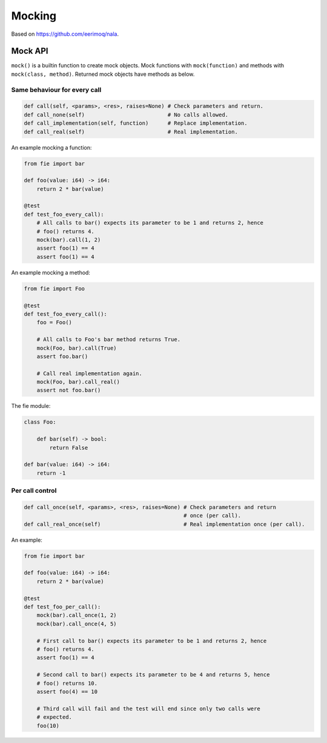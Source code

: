 Mocking
-------

Based on https://github.com/eerimoq/nala.

Mock API
^^^^^^^^

``mock()`` is a builtin function to create mock objects. Mock
functions with ``mock(function)`` and methods with ``mock(class,
method)``. Returned mock objects have methods as below.

Same behaviour for every call
"""""""""""""""""""""""""""""

.. code-block:: mys

   def call(self, <params>, <res>, raises=None) # Check parameters and return.
   def call_none(self)                          # No calls allowed.
   def call_implementation(self, function)      # Replace implementation.
   def call_real(self)                          # Real implementation.

An example mocking a function:

.. code-block:: mys

   from fie import bar

   def foo(value: i64) -> i64:
       return 2 * bar(value)

   @test
   def test_foo_every_call):
       # All calls to bar() expects its parameter to be 1 and returns 2, hence
       # foo() returns 4.
       mock(bar).call(1, 2)
       assert foo(1) == 4
       assert foo(1) == 4

An example mocking a method:

.. code-block:: mys

   from fie import Foo

   @test
   def test_foo_every_call():
       foo = Foo()

       # All calls to Foo's bar method returns True.
       mock(Foo, bar).call(True)
       assert foo.bar()

       # Call real implementation again.
       mock(Foo, bar).call_real()
       assert not foo.bar()

The fie module:

.. code-block:: mys

   class Foo:

       def bar(self) -> bool:
           return False

   def bar(value: i64) -> i64:
       return -1

Per call control
""""""""""""""""

.. code-block:: mys

   def call_once(self, <params>, <res>, raises=None) # Check parameters and return
                                                     # once (per call).
   def call_real_once(self)                          # Real implementation once (per call).

An example:

.. code-block:: mys

   from fie import bar

   def foo(value: i64) -> i64:
       return 2 * bar(value)

   @test
   def test_foo_per_call():
       mock(bar).call_once(1, 2)
       mock(bar).call_once(4, 5)

       # First call to bar() expects its parameter to be 1 and returns 2, hence
       # foo() returns 4.
       assert foo(1) == 4

       # Second call to bar() expects its parameter to be 4 and returns 5, hence
       # foo() returns 10.
       assert foo(4) == 10

       # Third call will fail and the test will end since only two calls were
       # expected.
       foo(10)
